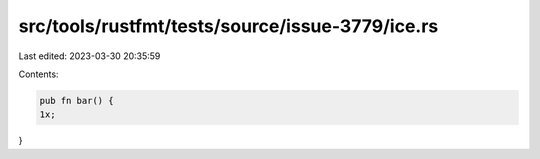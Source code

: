 src/tools/rustfmt/tests/source/issue-3779/ice.rs
================================================

Last edited: 2023-03-30 20:35:59

Contents:

.. code-block:: rs

    pub fn bar() {
    1x;
}


